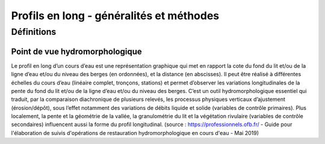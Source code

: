 Profils en long - généralités et méthodes
*****************************************

Définitions
===========

Point de vue hydromorphologique
^^^^^^^^^^^^^^^^^^^^^^^^^^^^^^^

Le profil en long d’un cours d’eau est une représentation graphique qui met en rapport la cote du fond du lit et/ou de la ligne d’eau et/ou du niveau des berges (en ordonnées), et 
la distance (en abscisses). Il peut être réalisé à différentes échelles du cours d’eau (linéaire complet, tronçons, stations) et permet d’observer les variations longitudinales de 
la pente du fond du lit et/ou de la ligne d’eau et/ou du niveau des berges. C’est un outil hydromorphologique essentiel qui traduit, par la comparaison diachronique de plusieurs relevés, 
les processus physiques verticaux d’ajustement (érosion/dépôt), sous l’effet notamment des variations de débits liquide et solide (variables de contrôle primaires). Plus localement, 
la pente et la géométrie de la vallée, la granulométrie du lit et la végétation rivulaire (variables de contrôle secondaires) influencent aussi la forme du profil longitudinal. 
(source : https://professionnels.ofb.fr/ - Guide pour l'élaboration de suivis d'opérations de restauration hydromorphologique en cours d'eau - Mai 2019)



